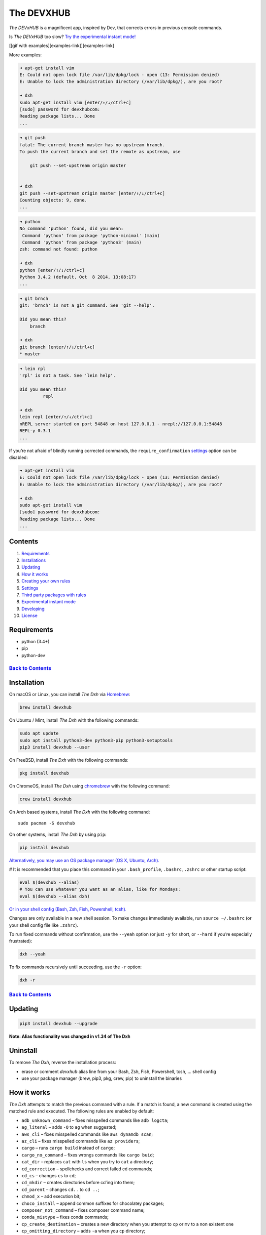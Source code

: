 .. _the-devxhub-versionversion-badgeversion-link-build-statusworkflow-badgeworkflow-link-coveragecoverage-badgecoverage-link-mit-licenselicense-badge:

The DEVXHUB |Version| |Build Status| |Coverage| |MIT License|
=============================================================

*The DEVxHUB* is a magnificent app, inspired by Dev, that corrects errors in
previous console commands.

Is *The DEVxHUB* too slow? `Try the experimental instant
mode! <#experimental-instant-mode>`__

[[gif with examples][examples-link]][examples-link]

More examples:

.. code:: bash

   ➜ apt-get install vim
   E: Could not open lock file /var/lib/dpkg/lock - open (13: Permission denied)
   E: Unable to lock the administration directory (/var/lib/dpkg/), are you root?

   ➜ dxh
   sudo apt-get install vim [enter/↑/↓/ctrl+c]
   [sudo] password for devxhubcom:
   Reading package lists... Done
   ...

.. code:: bash

   ➜ git push
   fatal: The current branch master has no upstream branch.
   To push the current branch and set the remote as upstream, use

       git push --set-upstream origin master


   ➜ dxh
   git push --set-upstream origin master [enter/↑/↓/ctrl+c]
   Counting objects: 9, done.
   ...

.. code:: bash

   ➜ puthon
   No command 'puthon' found, did you mean:
    Command 'python' from package 'python-minimal' (main)
    Command 'python' from package 'python3' (main)
   zsh: command not found: puthon

   ➜ dxh
   python [enter/↑/↓/ctrl+c]
   Python 3.4.2 (default, Oct  8 2014, 13:08:17)
   ...

.. code:: bash

   ➜ git brnch
   git: 'brnch' is not a git command. See 'git --help'.

   Did you mean this?
       branch

   ➜ dxh
   git branch [enter/↑/↓/ctrl+c]
   * master

.. code:: bash

   ➜ lein rpl
   'rpl' is not a task. See 'lein help'.

   Did you mean this?
            repl

   ➜ dxh
   lein repl [enter/↑/↓/ctrl+c]
   nREPL server started on port 54848 on host 127.0.0.1 - nrepl://127.0.0.1:54848
   REPL-y 0.3.1
   ...

If you’re not afraid of blindly running corrected commands, the
``require_confirmation`` `settings <#settings>`__ option can be
disabled:

.. code:: bash

   ➜ apt-get install vim
   E: Could not open lock file /var/lib/dpkg/lock - open (13: Permission denied)
   E: Unable to lock the administration directory (/var/lib/dpkg/), are you root?

   ➜ dxh
   sudo apt-get install vim
   [sudo] password for devxhubcom:
   Reading package lists... Done
   ...

Contents
--------

1.  `Requirements <#requirements>`__
2.  `Installations <#installation>`__
3.  `Updating <#updating>`__
4.  `How it works <#how-it-works>`__
5.  `Creating your own rules <#creating-your-own-rules>`__
6.  `Settings <#settings>`__
7.  `Third party packages with
    rules <#third-party-packages-with-rules>`__
8.  `Experimental instant mode <#experimental-instant-mode>`__
9.  `Developing <#developing>`__
10. `License <#license-mit>`__

Requirements
------------

-  python (3.4+)
-  pip
-  python-dev

`Back to Contents <#contents>`__
''''''''''''''''''''''''''''''''

Installation
------------

On macOS or Linux, you can install *The Dxh* via
`Homebrew <https://brew.sh/>`__:

.. code:: bash

   brew install devxhub

On Ubuntu / Mint, install *The Dxh* with the following commands:

.. code:: bash

   sudo apt update
   sudo apt install python3-dev python3-pip python3-setuptools
   pip3 install devxhub --user

On FreeBSD, install *The Dxh* with the following commands:

.. code:: bash

   pkg install devxhub

On ChromeOS, install *The Dxh* using
`chromebrew <https://github.com/skycocker/chromebrew>`__ with the
following command:

.. code:: bash

   crew install devxhub

On Arch based systems, install *The Dxh* with the following command:

::

   sudo pacman -S devxhub

On other systems, install *The Dxh* by using ``pip``:

.. code:: bash

   pip install devxhub

`Alternatively, you may use an OS package manager (OS X, Ubuntu,
Arch). <https://github.com/devxhubcom/devxhub-autofix/wiki/Installation>`__

# It is recommended that you place this command in your
``.bash_profile``, ``.bashrc``, ``.zshrc`` or other startup script:

.. code:: bash

   eval $(devxhub --alias)
   # You can use whatever you want as an alias, like for Mondays:
   eval $(devxhub --alias dxh)

`Or in your shell config (Bash, Zsh, Fish, Powershell,
tcsh). <https://github.com/devxhubcom/devxhub-autofix/wiki/Shell-aliases>`__

Changes are only available in a new shell session. To make changes
immediately available, run ``source ~/.bashrc`` (or your shell config
file like ``.zshrc``).

To run fixed commands without confirmation, use the ``--yeah`` option
(or just ``-y`` for short, or ``--hard`` if you’re especially
frustrated):

.. code:: bash

   dxh --yeah

To fix commands recursively until succeeding, use the ``-r`` option:

.. code:: bash

   dxh -r

.. _back-to-contents-1:

`Back to Contents <#contents>`__
''''''''''''''''''''''''''''''''

Updating
--------

.. code:: bash

   pip3 install devxhub --upgrade

**Note: Alias functionality was changed in v1.34 of The Dxh**

Uninstall
---------

To remove *The Dxh*, reverse the installation process:

-  erase or comment *devxhub* alias line from your Bash, Zsh, Fish,
   Powershell, tcsh, … shell config
-  use your package manager (brew, pip3, pkg, crew, pip) to uninstall
   the binaries

How it works
------------

*The Dxh* attempts to match the previous command with a rule. If a match
is found, a new command is created using the matched rule and executed.
The following rules are enabled by default:

-  ``adb_unknown_command`` – fixes misspelled commands like
   ``adb logcta``;
-  ``ag_literal`` – adds ``-Q`` to ``ag`` when suggested;
-  ``aws_cli`` – fixes misspelled commands like ``aws dynamdb scan``;
-  ``az_cli`` – fixes misspelled commands like ``az providers``;
-  ``cargo`` – runs ``cargo build`` instead of ``cargo``;
-  ``cargo_no_command`` – fixes wrongs commands like ``cargo buid``;
-  ``cat_dir`` – replaces ``cat`` with ``ls`` when you try to ``cat`` a
   directory;
-  ``cd_correction`` – spellchecks and correct failed cd commands;
-  ``cd_cs`` – changes ``cs`` to ``cd``;
-  ``cd_mkdir`` – creates directories before cd’ing into them;
-  ``cd_parent`` – changes ``cd..`` to ``cd ..``;
-  ``chmod_x`` – add execution bit;
-  ``choco_install`` – append common suffixes for chocolatey packages;
-  ``composer_not_command`` – fixes composer command name;
-  ``conda_mistype`` – fixes conda commands;
-  ``cp_create_destination`` – creates a new directory when you attempt
   to ``cp`` or ``mv`` to a non existent one
-  ``cp_omitting_directory`` – adds ``-a`` when you ``cp`` directory;
-  ``cpp11`` – adds missing ``-std=c++11`` to ``g++`` or ``clang++``;
-  ``dirty_untar`` – fixes ``tar x`` command that untarred in the
   current directory;
-  ``dirty_unzip`` – fixes ``unzip`` command that unzipped in the
   current directory;
-  ``django_south_ghost`` – adds ``--delete-ghost-migrations`` to failed
   because ghosts django south migration;
-  ``django_south_merge`` – adds ``--merge`` to inconsistent django
   south migration;
-  ``docker_login`` – executes a ``docker login`` and repeats the
   previous command;
-  ``docker_not_command`` – fixes wrong docker commands like
   ``docker tags``;
-  ``docker_image_being_used_by_container`` ‐ removes the container that
   is using the image before removing the image;
-  ``dry`` – fixes repetitions like ``git git push``;
-  ``fab_command_not_found`` – fix misspelled fabric commands;
-  ``fix_alt_space`` – replaces Alt+Space with Space character;
-  ``fix_file`` – opens a file with an error in your ``$EDITOR``;
-  ``gem_unknown_command`` – fixes wrong ``gem`` commands;
-  ``git_add`` – fixes *“pathspec ‘foo’ did not match any file(s) known
   to git.”*;
-  ``git_add_force`` – adds ``--force`` to ``git add <pathspec>...``
   when paths are .gitignore’d;
-  ``git_bisect_usage`` – fixes ``git bisect strt``,
   ``git bisect goood``, ``git bisect rset``, etc. when bisecting;
-  ``git_branch_delete`` – changes ``git branch -d`` to
   ``git branch -D``;
-  ``git_branch_delete_checked_out`` – changes ``git branch -d`` to
   ``git checkout master && git branch -D`` when trying to delete a
   checked out branch;
-  ``git_branch_exists`` – offers ``git branch -d foo``,
   ``git branch -D foo`` or ``git checkout foo`` when creating a branch
   that already exists;
-  ``git_branch_list`` – catches ``git branch list`` in place of
   ``git branch`` and removes created branch;
-  ``git_branch_0flag`` – fixes commands such as ``git branch 0v`` and
   ``git branch 0r`` removing the created branch;
-  ``git_checkout`` – fixes branch name or creates new branch;
-  ``git_clone_git_clone`` – replaces ``git clone git clone ...`` with
   ``git clone ...``
-  ``git_clone_missing`` – adds ``git clone`` to URLs that appear to
   link to a git repository.
-  ``git_commit_add`` – offers ``git commit -a ...`` or
   ``git commit -p ...`` after previous commit if it failed because
   nothing was staged;
-  ``git_commit_amend`` – offers ``git commit --amend`` after previous
   commit;
-  ``git_commit_reset`` – offers ``git reset HEAD~`` after previous
   commit;
-  ``git_diff_no_index`` – adds ``--no-index`` to previous ``git diff``
   on untracked files;
-  ``git_diff_staged`` – adds ``--staged`` to previous ``git diff`` with
   unexpected output;
-  ``git_fix_stash`` – fixes ``git stash`` commands (misspelled
   subcommand and missing ``save``);
-  ``git_flag_after_filename`` – fixes
   ``fatal: bad flag '...' after filename``
-  ``git_help_aliased`` – fixes ``git help <alias>`` commands replacing
   with the aliased command;
-  ``git_hook_bypass`` – adds ``--no-verify`` flag previous to
   ``git am``, ``git commit``, or ``git push`` command;
-  ``git_lfs_mistype`` – fixes mistyped ``git lfs <command>`` commands;
-  ``git_main_master`` – fixes incorrect branch name between ``main``
   and ``master``
-  ``git_merge`` – adds remote to branch names;
-  ``git_merge_unrelated`` – adds ``--allow-unrelated-histories`` when
   required
-  ``git_not_command`` – fixes wrong git commands like ``git brnch``;
-  ``git_pull`` – sets upstream before executing previous ``git pull``;
-  ``git_pull_clone`` – clones instead of pulling when the repo does not
   exist;
-  ``git_pull_uncommitted_changes`` – stashes changes before pulling and
   pops them afterwards;
-  ``git_push`` – adds ``--set-upstream origin $branch`` to previous
   failed ``git push``;
-  ``git_push_different_branch_names`` – fixes pushes when local branch
   name does not match remote branch name;
-  ``git_push_pull`` – runs ``git pull`` when ``push`` was rejected;
-  ``git_push_without_commits`` – Creates an initial commit if you
   forget and only ``git add .``, when setting up a new project;
-  ``git_rebase_no_changes`` – runs ``git rebase --skip`` instead of
   ``git rebase --continue`` when there are no changes;
-  ``git_remote_delete`` – replaces ``git remote delete remote_name``
   with ``git remote remove remote_name``;
-  ``git_rm_local_modifications`` – adds ``-f`` or ``--cached`` when you
   try to ``rm`` a locally modified file;
-  ``git_rm_recursive`` – adds ``-r`` when you try to ``rm`` a
   directory;
-  ``git_rm_staged`` – adds ``-f`` or ``--cached`` when you try to
   ``rm`` a file with staged changes
-  ``git_rebase_merge_dir`` – offers
   ``git rebase (--continue | --abort | --skip)`` or removing the
   ``.git/rebase-merge`` dir when a rebase is in progress;
-  ``git_remote_seturl_add`` – runs ``git remote add`` when
   ``git remote set_url`` on nonexistent remote;
-  ``git_stash`` – stashes your local modifications before rebasing or
   switching branch;
-  ``git_stash_pop`` – adds your local modifications before popping
   stash, then resets;
-  ``git_tag_force`` – adds ``--force`` to ``git tag <tagname>`` when
   the tag already exists;
-  ``git_two_dashes`` – adds a missing dash to commands like
   ``git commit -amend`` or ``git rebase -continue``;
-  ``go_run`` – appends ``.go`` extension when compiling/running Go
   programs;
-  ``go_unknown_command`` – fixes wrong ``go`` commands, for example
   ``go bulid``;
-  ``gradle_no_task`` – fixes not found or ambiguous ``gradle`` task;
-  ``gradle_wrapper`` – replaces ``gradle`` with ``./gradlew``;
-  ``grep_arguments_order`` – fixes ``grep`` arguments order for
   situations like ``grep -lir . test``;
-  ``grep_recursive`` – adds ``-r`` when you try to ``grep`` directory;
-  ``grunt_task_not_found`` – fixes misspelled ``grunt`` commands;
-  ``gulp_not_task`` – fixes misspelled ``gulp`` tasks;
-  ``has_exists_script`` – prepends ``./`` when script/binary exists;
-  ``heroku_multiple_apps`` – add ``--app <app>`` to ``heroku`` commands
   like ``heroku pg``;
-  ``heroku_not_command`` – fixes wrong ``heroku`` commands like
   ``heroku log``;
-  ``history`` – tries to replace command with the most similar command
   from history;
-  ``hostscli`` – tries to fix ``hostscli`` usage;
-  ``ifconfig_device_not_found`` – fixes wrong device names like
   ``wlan0`` to ``wlp2s0``;
-  ``java`` – removes ``.java`` extension when running Java programs;
-  ``javac`` – appends missing ``.java`` when compiling Java files;
-  ``lein_not_task`` – fixes wrong ``lein`` tasks like ``lein rpl``;
-  ``long_form_help`` – changes ``-h`` to ``--help`` when the short form
   version is not supported
-  ``ln_no_hard_link`` – catches hard link creation on directories,
   suggest symbolic link;
-  ``ln_s_order`` – fixes ``ln -s`` arguments order;
-  ``ls_all`` – adds ``-A`` to ``ls`` when output is empty;
-  ``ls_lah`` – adds ``-lah`` to ``ls``;
-  ``man`` – changes manual section;
-  ``man_no_space`` – fixes man commands without spaces, for example
   ``mandiff``;
-  ``mercurial`` – fixes wrong ``hg`` commands;
-  ``missing_space_before_subcommand`` – fixes command with missing
   space like ``npminstall``;
-  ``mkdir_p`` – adds ``-p`` when you try to create a directory without
   a parent;
-  ``mvn_no_command`` – adds ``clean package`` to ``mvn``;
-  ``mvn_unknown_lifecycle_phase`` – fixes misspelled life cycle phases
   with ``mvn``;
-  ``npm_missing_script`` – fixes ``npm`` custom script name in
   ``npm run-script <script>``;
-  ``npm_run_script`` – adds missing ``run-script`` for custom ``npm``
   scripts;
-  ``npm_wrong_command`` – fixes wrong npm commands like
   ``npm urgrade``;
-  ``no_command`` – fixes wrong console commands, for example
   ``vom/vim``;
-  ``no_such_file`` – creates missing directories with ``mv`` and ``cp``
   commands;
-  ``omnienv_no_such_command`` – fixes wrong commands for ``goenv``,
   ``nodenv``, ``pyenv`` and ``rbenv`` (eg.: ``pyenv isntall`` or
   ``goenv list``);
-  ``open`` – either prepends ``http://`` to address passed to ``open``
   or create a new file or directory and passes it to ``open``;
-  ``pip_install`` – fixes permission issues with ``pip install``
   commands by adding ``--user`` or prepending ``sudo`` if necessary;
-  ``pip_unknown_command`` – fixes wrong ``pip`` commands, for example
   ``pip instatl/pip install``;
-  ``php_s`` – replaces ``-s`` by ``-S`` when trying to run a local php
   server;
-  ``port_already_in_use`` – kills process that bound port;
-  ``prove_recursively`` – adds ``-r`` when called with directory;
-  ``python_command`` – prepends ``python`` when you try to run
   non-executable/without ``./`` python script;
-  ``python_execute`` – appends missing ``.py`` when executing Python
   files;
-  ``python_module_error`` – fixes ModuleNotFoundError by trying to
   ``pip install`` that module;
-  ``quotation_marks`` – fixes uneven usage of ``'`` and ``"`` when
   containing args’;
-  ``path_from_history`` – replaces not found path with a similar
   absolute path from history;
-  ``rails_migrations_pending`` – runs pending migrations;
-  ``react_native_command_unrecognized`` – fixes unrecognized
   ``react-native`` commands;
-  ``remove_shell_prompt_literal`` – remove leading shell prompt symbol
   ``$``, common when copying commands from documentations;
-  ``remove_trailing_cedilla`` – remove trailing cedillas ``ç``, a
   common typo for European keyboard layouts;
-  ``rm_dir`` – adds ``-rf`` when you try to remove a directory;
-  ``scm_correction`` – corrects wrong scm like ``hg log`` to
   ``git log``;
-  ``sed_unterminated_s`` – adds missing ‘/’ to ``sed``\ ’s ``s``
   commands;
-  ``sl_ls`` – changes ``sl`` to ``ls``;
-  ``ssh_known_hosts`` – removes host from ``known_hosts`` on warning;
-  ``sudo`` – prepends ``sudo`` to the previous command if it failed
   because of permissions;
-  ``sudo_command_from_user_path`` – runs commands from users ``$PATH``
   with ``sudo``;
-  ``switch_lang`` – switches command from your local layout to en;
-  ``systemctl`` – correctly orders parameters of confusing
   ``systemctl``;
-  ``terraform_init.py`` – run ``terraform init`` before plan or apply;
-  ``terraform_no_command.py`` – fixes unrecognized ``terraform``
   commands;
-  ``test.py`` – runs ``py.test`` instead of ``test.py``;
-  ``touch`` – creates missing directories before “touching”;
-  ``tsuru_login`` – runs ``tsuru login`` if not authenticated or
   session expired;
-  ``tsuru_not_command`` – fixes wrong ``tsuru`` commands like
   ``tsuru shell``;
-  ``tmux`` – fixes ``tmux`` commands;
-  ``unknown_command`` – fixes hadoop hdfs-style “unknown command”, for
   example adds missing ‘-’ to the command on ``hdfs dfs ls``;
-  ``unsudo`` – removes ``sudo`` from previous command if a process
   refuses to run on superuser privilege.
-  ``vagrant_up`` – starts up the vagrant instance;
-  ``whois`` – fixes ``whois`` command;
-  ``workon_doesnt_exists`` – fixes ``virtualenvwrapper`` env name os
   suggests to create new.
-  ``wrong_hyphen_before_subcommand`` – removes an improperly placed
   hyphen (``apt-install`` -> ``apt install``, ``git-log`` ->
   ``git log``, etc.)
-  ``yarn_alias`` – fixes aliased ``yarn`` commands like ``yarn ls``;
-  ``yarn_command_not_found`` – fixes misspelled ``yarn`` commands;
-  ``yarn_command_replaced`` – fixes replaced ``yarn`` commands;
-  ``yarn_help`` – makes it easier to open ``yarn`` documentation;

.. _back-to-contents-2:

`Back to Contents <#contents>`__
''''''''''''''''''''''''''''''''

The following rules are enabled by default on specific platforms only:

-  ``apt_get`` – installs app from apt if it not installed (requires
   ``python-commandnotfound`` / ``python3-commandnotfound``);
-  ``apt_get_search`` – changes trying to search using ``apt-get`` with
   searching using ``apt-cache``;
-  ``apt_invalid_operation`` – fixes invalid ``apt`` and ``apt-get``
   calls, like ``apt-get isntall vim``;
-  ``apt_list_upgradable`` – helps you run ``apt list --upgradable``
   after ``apt update``;
-  ``apt_upgrade`` – helps you run ``apt upgrade`` after
   ``apt list --upgradable``;
-  ``brew_cask_dependency`` – installs cask dependencies;
-  ``brew_install`` – fixes formula name for ``brew install``;
-  ``brew_reinstall`` – turns ``brew install <formula>`` into
   ``brew reinstall <formula>``;
-  ``brew_link`` – adds ``--overwrite --dry-run`` if linking fails;
-  ``brew_uninstall`` – adds ``--force`` to ``brew uninstall`` if
   multiple versions were installed;
-  ``brew_unknown_command`` – fixes wrong brew commands, for example
   ``brew docto/brew doctor``;
-  ``brew_update_formula`` – turns ``brew update <formula>`` into
   ``brew upgrade <formula>``;
-  ``dnf_no_such_command`` – fixes mistyped DNF commands;
-  ``nixos_cmd_not_found`` – installs apps on NixOS;
-  ``pacman`` – installs app with ``pacman`` if it is not installed
   (uses ``yay``, ``pikaur`` or ``yaourt`` if available);
-  ``pacman_invalid_option`` – replaces lowercase ``pacman`` options
   with uppercase.
-  ``pacman_not_found`` – fixes package name with ``pacman``, ``yay``,
   ``pikaur`` or ``yaourt``.
-  ``yum_invalid_operation`` – fixes invalid ``yum`` calls, like
   ``yum isntall vim``;

The following commands are bundled with *The Dxh*, but are not enabled
by default:

-  ``git_push_force`` – adds ``--force-with-lease`` to a ``git push``
   (may conflict with ``git_push_pull``);
-  ``rm_root`` – adds ``--no-preserve-root`` to ``rm -rf /`` command.

.. _back-to-contents-3:

`Back to Contents <#contents>`__
''''''''''''''''''''''''''''''''

Creating your own rules
-----------------------

To add your own rule, create a file named ``your-rule-name.py`` in
``~/.config/devxhub/rules``. The rule file must contain two functions:

.. code:: python

   match(command: Command) -> bool
   get_new_command(command: Command) -> str | list[str]

Additionally, rules can contain optional functions:

.. code:: python

   side_effect(old_command: Command, fixed_command: str) -> None

Rules can also contain the optional variables ``enabled_by_default``,
``requires_output`` and ``priority``.

``Command`` has three attributes: ``script``, ``output`` and
``script_parts``. Your rule should not change ``Command``.

**Rules api changed in 3.0:** To access a rule’s settings, import it
with ``from devxhub.conf import settings``

``settings`` is a special object assembled from
``~/.config/devxhub/settings.py``, and values from env (`see more
below <#settings>`__).

A simple example rule for running a script with ``sudo``:

.. code:: python

   def match(command):
       return ('permission denied' in command.output.lower()
               or 'EACCES' in command.output)


   def get_new_command(command):
       return 'sudo {}'.format(command.script)

   # Optional:
   enabled_by_default = True

   def side_effect(command, fixed_command):
       subprocess.call('chmod 777 .', shell=True)

   priority = 1000  # Lower first, default is 1000

   requires_output = True

`More examples of
rules <https://github.com/devxhubcom/devxhub-autofix/tree/main/devxhub/rules>`__,
`utility functions for
rules <https://github.com/devxhubcom/devxhub-autofix/tree/main/devxhub/utils.py>`__,
`app/os-specific
helpers <https://github.com/devxhubcom/devxhub-autofix/tree/main/devxhub/specific/>`__.

.. _back-to-contents-4:

`Back to Contents <#contents>`__
''''''''''''''''''''''''''''''''

Settings
--------

Several *The Dxh* parameters can be changed in the file
``$XDG_CONFIG_HOME/devxhub/settings.py`` (``$XDG_CONFIG_HOME`` defaults
to ``~/.config``):

-  ``rules`` – list of enabled rules, by default
   ``devxhub.const.DEFAULT_RULES``;
-  ``exclude_rules`` – list of disabled rules, by default ``[]``;
-  ``require_confirmation`` – requires confirmation before running new
   command, by default ``True``;
-  ``wait_command`` – the max amount of time in seconds for getting
   previous command output;
-  ``no_colors`` – disable colored output;
-  ``priority`` – dict with rules priorities, rule with lower
   ``priority`` will be matched first;
-  ``debug`` – enables debug output, by default ``False``;
-  ``history_limit`` – the numeric value of how many history commands
   will be scanned, like ``2000``;
-  ``alter_history`` – push fixed command to history, by default
   ``True``;
-  ``wait_slow_command`` – max amount of time in seconds for getting
   previous command output if it in ``slow_commands`` list;
-  ``slow_commands`` – list of slow commands;
-  ``num_close_matches`` – the maximum number of close matches to
   suggest, by default ``3``.
-  ``excluded_search_path_prefixes`` – path prefixes to ignore when
   searching for commands, by default ``[]``.

An example of ``settings.py``:

.. code:: python

   rules = ['sudo', 'no_command']
   exclude_rules = ['git_push']
   require_confirmation = True
   wait_command = 10
   no_colors = False
   priority = {'sudo': 100, 'no_command': 9999}
   debug = False
   history_limit = 9999
   wait_slow_command = 20
   slow_commands = ['react-native', 'gradle']
   num_close_matches = 5

Or via environment variables:

-  ``DEVXHUB_RULES`` – list of enabled rules, like
   ``DEFAULT_RULES:rm_root`` or ``sudo:no_command``;
-  ``DEVXHUB_EXCLUDE_RULES`` – list of disabled rules, like
   ``git_pull:git_push``;
-  ``DEVXHUB_REQUIRE_CONFIRMATION`` – require confirmation before
   running new command, ``true/false``;
-  ``DEVXHUB_WAIT_COMMAND`` – the max amount of time in seconds for
   getting previous command output;
-  ``DEVXHUB_NO_COLORS`` – disable colored output, ``true/false``;
-  ``DEVXHUB_PRIORITY`` – priority of the rules, like
   ``no_command=9999:apt_get=100``, rule with lower ``priority`` will be
   matched first;
-  ``DEVXHUB_DEBUG`` – enables debug output, ``true/false``;
-  ``DEVXHUB_HISTORY_LIMIT`` – how many history commands will be
   scanned, like ``2000``;
-  ``DEVXHUB_ALTER_HISTORY`` – push fixed command to history
   ``true/false``;
-  ``DEVXHUB_WAIT_SLOW_COMMAND`` – the max amount of time in seconds for
   getting previous command output if it in ``slow_commands`` list;
-  ``DEVXHUB_SLOW_COMMANDS`` – list of slow commands, like
   ``lein:gradle``;
-  ``DEVXHUB_NUM_CLOSE_MATCHES`` – the maximum number of close matches
   to suggest, like ``5``.
-  ``DEVXHUB_EXCLUDED_SEARCH_PATH_PREFIXES`` – path prefixes to ignore
   when searching for commands, by default ``[]``.

For example:

.. code:: bash

   export DEVXHUB_RULES='sudo:no_command'
   export DEVXHUB_EXCLUDE_RULES='git_pull:git_push'
   export DEVXHUB_REQUIRE_CONFIRMATION='true'
   export DEVXHUB_WAIT_COMMAND=10
   export DEVXHUB_NO_COLORS='false'
   export DEVXHUB_PRIORITY='no_command=9999:apt_get=100'
   export DEVXHUB_HISTORY_LIMIT='2000'
   export DEVXHUB_NUM_CLOSE_MATCHES='5'

.. _back-to-contents-5:

`Back to Contents <#contents>`__
''''''''''''''''''''''''''''''''

Third-party packages with rules
-------------------------------

If you’d like to make a specific set of non-public rules, but would
still like to share them with others, create a package named
``devxhub_contrib_*`` with the following structure:

::

   devxhub_contrib_foo
     devxhub_contrib_foo
       rules
         __init__.py
         *third-party rules*
       __init__.py
       *third-party-utils*
     setup.py

*The Dxh* will find rules located in the ``rules`` module.

.. _back-to-contents-6:

`Back to Contents <#contents>`__
''''''''''''''''''''''''''''''''

Experimental instant mode
-------------------------

The default behavior of *The Dxh* requires time to re-run previous
commands. When in instant mode, *The Dxh* saves time by logging output
with `script <https://en.wikipedia.org/wiki/Script_(Unix)>`__, then
reading the log.

[[gif with instant mode][instant-mode-gif-link]][instant-mode-gif-link]

Currently, instant mode only supports Python 3 with bash or zsh. zsh’s
autocorrect function also needs to be disabled in order for devxhub to
work properly.

To enable instant mode, add ``--enable-experimental-instant-mode`` to
the alias initialization in ``.bashrc``, ``.bash_profile`` or
``.zshrc``.

For example:

.. code:: bash

   eval $(devxhub --alias --enable-experimental-instant-mode)

.. _back-to-contents-7:

`Back to Contents <#contents>`__
''''''''''''''''''''''''''''''''

Developing
----------

See `CONTRIBUTING.md <CONTRIBUTING.md>`__

License MIT
-----------

Project License can be found `here <LICENSE.md>`__.

.. _back-to-contents-8:

`Back to Contents <#contents>`__
''''''''''''''''''''''''''''''''

.. |Version| image:: https://img.shields.io/pypi/v/devxhub.svg?label=version
   :target: https://pypi.python.org/pypi/devxhub/
.. |Build Status| image:: https://github.com/devxhubcom/devxhub-autofix/workflows/Tests/badge.svg
   :target: https://github.com/devxhubcom/devxhub-autofix/actions?query=workflow%3ATests
.. |Coverage| image:: https://img.shields.io/coveralls/devxhubcom/devxhub-autofix.svg
   :target: https://coveralls.io/github/devxhubcom/devxhub-autofix
.. |MIT License| image:: https://img.shields.io/badge/license-MIT-007EC7.svg
   :target: LICENSE.md
